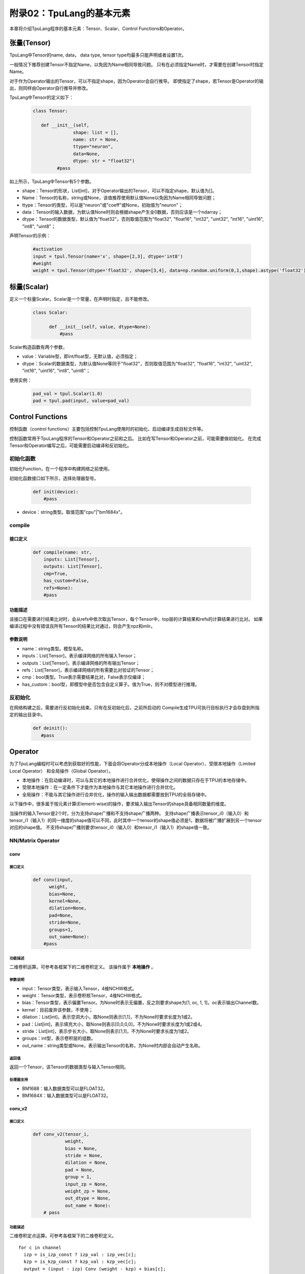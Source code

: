 附录02：TpuLang的基本元素
==============================


本章将介绍TpuLang程序的基本元素：Tensor、Scalar、Control Functions和Operator。

.. _tensor:

张量(Tensor)
---------------

TpuLang中Tensor的name, data，
data type, tensor type均最多只能声明或者设置1次。

一般情况下推荐创建Tensor不指定Name，以免因为Name相同导致问题。
只有在必须指定Name时，才需要在创建Tensor时指定Name。

对于作为Operator输出的Tensor，可以不指定shape，因为Operator会自行推导。
即使指定了shape，若Tensor是Operator的输出，则同样由Operator自行推导并修改。

TpuLang中Tensor的定义如下：

   .. code-block:: python

      class Tensor:

         def __init__(self,
                     shape: list = [],
                     name: str = None,
                     ttype="neuron",
                     data=None,
                     dtype: str = "float32")
               #pass

如上所示，TpuLang中Tensor有5个参数。

* shape：Tensor的形状，List[int]，对于Operator输出的Tensor，可以不指定shape，默认值为[]。
* Name：Tensor的名称，string或None，该值推荐使用默认值None以免因为Name相同导致问题；
* ttype：Tensor的类型，可以是"neuron"或"coeff"或None，初始值为"neuron"；
* data：Tensor的输入数据，为默认值None时则会根据shape产生全0数据，否则应该是一个ndarray；
* dtype：Tensor的数据类型，默认值为"float32"，否则取值范围为"float32", "float16", "int32", "uint32", "int16", "uint16", "int8", "uint8"；


声明Tensor的示例：

   .. code-block:: python

      #activation
      input = tpul.Tensor(name='x', shape=[2,3], dtype='int8')
      #weight
      weight = tpul.Tensor(dtype='float32', shape=[3,4], data=np.random.uniform(0,1,shape).astype('float32'), ttype="coeff")

.. _scalar:

标量(Scalar)
---------------

定义一个标量Scalar。Scalar是一个常量，在声明时指定，且不能修改。

   .. code-block:: python

      class Scalar:

            def __init__(self, value, dtype=None):
                #pass

Scalar构造函数有两个参数，

* value：Variable型，即int/float型，无默认值，必须指定；
* dtype：Scalar的数据类型，为默认值None等同于"float32"，否则取值范围为"float32", "float16", "int32", "uint32", "int16", "uint16", "int8", "uint8"；

使用实例：

   .. code-block:: python

      pad_val = tpul.Scalar(1.0)
      pad = tpul.pad(input, value=pad_val)

Control Functions
--------------------

控制函数（control functions）主要包括控制TpuLang使用时的初始化、启动编译生成目标文件等。

控制函数常用于TpuLang程序的Tensor和Operator之前和之后。
比如在写Tensor和Operator之前，可能需要做初始化。
在完成Tensor和Operator编写之后，可能需要启动编译和反初始化。

.. _init:

初始化函数
~~~~~~~~~~~~~~~~~~~~~~~~~~~~~~

初始化Function，在一个程序中构建网络之前使用。

初始化函数接口如下所示，选择处理器型号。

    .. code-block:: python

      def init(device):
          #pass

* device：string类型。取值范围"cpu"\|"bm1684x"。

.. _compile:
compile
~~~~~~~~~~~~~~~~~~~~~~~~~~~~~~

接口定义
:::::::::::::::::::::::

    .. code-block:: python

        def compile(name: str,
            inputs: List[Tensor],
            outputs: List[Tensor],
            cmp=True,
            has_custom=False,
            refs=None):
            #pass


功能描述
:::::::::::::::::::::::

该接口在需要进行结果比对时，会从refs中依次取出Tensor，每个Tensor中，top层的计算结果和refs的计算结果进行比对。
如果编译过程中没有错误且所有Tensor的结果比对通过，则会产生npz和mlir。

参数说明
:::::::::::::::::::::::

* name：string类型。模型名称。
* inputs：List[Tensor]，表示编译网络的所有输入Tensor；
* outputs：List[Tensor]，表示编译网络的所有输出Tensor；
* refs：List[Tensor]，表示编译网络的所有需要比对验证的Tensor；
* cmp：bool类型。True表示需要结果比对，False表示仅编译；
* has_custom：bool型，即模型中是否包含自定义算子。值为True，则不对模型进行推理。

.. _deinit:

反初始化
~~~~~~~~~~~~~~~~~~~~~~~~~~~~~~

在网络构建之后，需要进行反初始化结束。只有在反初始化后，之前所启动的
Compile生成TPU可执行目标执行才会存盘到所指定的输出目录中。

    .. code-block:: python

       def deinit():
          #pass

.. _operator:

Operator
---------------

为了TpuLang编程时可以考虑到获取好的性能，下面会将Operator分成本地操作（Local Operator）、受限本地操作（Limited Local Operator）
和全局操作（Global Operator）。

* 本地操作：在启动编译时，可以与其它的本地操作进行合并优化，使得操作之间的数据只存在于TPU的本地存储中。
* 受限本地操作：在一定条件下才能作为本地操作与其它本地操作进行合并优化。
* 全局操作：不能与其它操作进行合并优化，操作的输入输出数据都需要放到TPU的全局存储中。

以下操作中，很多属于按元素计算(Element-wise)的操作，要求输入输出Tensor的shape具备相同数量的维度。

当操作的输入Tensor是2个时，分为支持shape广播和不支持shape广播两种。
支持shape广播表示tensor_i0（输入0）和tensor_i1（输入1）的同一维度的shape值可以不同，此时其中一个tensor的shape值必须是1，数据将被广播扩展到另一个tensor对应的shape值。
不支持shape广播则要求tensor_i0（输入0）和tensor_i1（输入1）的shape值一致。

NN/Matrix Operator
~~~~~~~~~~~~~~~~~~~~~~~~~~~~~~

conv
:::::::::::::::::

接口定义
"""""""""""

    .. code-block:: python

      def conv(input,
            weight,
            bias=None,
            kernel=None,
            dilation=None,
            pad=None,
            stride=None,
            groups=1,
            out_name=None):
          #pass

功能描述
"""""""""""
二维卷积运算。可参考各框架下的二维卷积定义。
该操作属于 **本地操作** 。

参数说明
"""""""""""
* input：Tensor类型，表示输入Tensor，4维NCHW格式。
* weight：Tensor类型，表示卷积核Tensor，4维NCHW格式。
* bias：Tensor类型，表示偏置Tensor。为None时表示无偏置，反之则要求shape为[1, oc, 1, 1]，oc表示输出Channel数。
* kernel：目前废弃该参数，不使用；
* dilation：List[int]，表示空洞大小，取None则表示[1,1]，不为None时要求长度为1或2。
* pad：List[int]，表示填充大小，取None则表示[0,0,0,0]，不为None时要求长度为1或2或4。
* stride：List[int]，表示步长大小，取None则表示[1,1]，不为None时要求长度为1或2。
* groups：int型，表示卷积层的组数。
* out_name：string类型或None，表示输出Tensor的名称，为None时内部会自动产生名称。

返回值
"""""""""""
返回一个Tensor，该Tensor的数据类型与输入Tensor相同。

处理器支持
"""""""""""
* BM1688：输入数据类型可以是FLOAT32。
* BM1684X：输入数据类型可以是FLOAT32。


conv_v2
:::::::::::::::::

接口定义
"""""""""""

    .. code-block:: python

      def conv_v2(tensor_i,
                  weight,
                  bias = None,
                  stride = None,
                  dilation = None,
                  pad = None,
                  group = 1,
                  input_zp = None,
                  weight_zp = None,
                  out_dtype = None,
                  out_name = None):
          # pass

功能描述
"""""""""""
二维卷积定点运算。可参考各框架下的二维卷积定义。
::

  for c in channel
    izp = is_izp_const ? izp_val : izp_vec[c];
    kzp = is_kzp_const ? kzp_val : kzp_vec[c];
    output = (input - izp) Conv (weight - kzp) + bias[c];

该操作属于 **本地操作** 。

参数说明
"""""""""""
* tensor_i：Tensor类型，表示输入Tensor，4维NCHW格式。
* weight：Tensor类型，表示卷积核Tensor，4维[oc, ic, kh, kw]格式。其中oc表示输出Channel数，ic表示输入channel数，kh是kernel_h，kw是kernel_w。
* bias：Tensor类型，表示偏置Tensor。为None时表示无偏置，反之则要求shape为[1, oc, 1, 1]。
* dilation：List[int]，表示空洞大小，取None则表示[1,1]，不为None时要求长度为2。List中顺序为[长，宽]
* pad：List[int]，表示填充大小，取None则表示[0,0,0,0]，不为None时要求长度为4。List中顺序为[上， 下， 左， 右]
* stride：List[int]，表示步长大小，取None则表示[1,1]，不为None时要求长度为2。List中顺序为[长，宽]
* groups：int型，表示卷积层的组数。若ic=oc=groups时，则卷积为depthwise conv
* input_zp：List[int]型或int型，表示输入偏移。取None则表示0，取List时要求长度为ic。
* weight_zp：List[int]型或int型，表示卷积核偏移。取None则表示0，取List时要求长度为ic，其中ic表示输入的Channel数。
* out_dtype：string类型或None，表示输入Tensor的类型，取None表示为int32。取值范围：int32/uint32
* out_name：string类型或None，表示输出Tensor的名称，为None时内部会自动产生名称。

返回值
"""""""""""
返回一个Tensor，该Tensor的数据类型由out_dtype确定。

处理器支持
"""""""""""
* BM1688：输入数据类型可以是INT8/UINT8。
* BM1684X：输入数据类型可以是INT8/UINT8。


deconv
:::::::::::::::::

接口定义
"""""""""""

    .. code-block:: python

      def deconv(input,
            weight,
            bias=None,
            kernel=None,
            dilation=None,
            pad=None,
            output_padding = None,
            stride=None,
            output_padding=None,
            out_name=None):
          #pass

功能描述
"""""""""""
二维反卷积运算。可参考各框架下的二维反卷积定义。
该操作属于 **本地操作** 。

参数说明
"""""""""""
* input：Tensor类型，表示输入Tensor，4维NCHW格式。
* weight：Tensor类型，表示卷积核Tensor，4维NCHW格式。
* bias：Tensor类型，表示偏置Tensor。为None时表示无偏置，反之则要求shape为[1, oc, 1, 1]，oc表示输出Channel数。
* kernel：目前废弃该参数，不使用；
* dilation：List[int]，表示空洞大小，取None则表示[1,1]，不为None时要求长度为1或2。
* pad：List[int]，表示填充大小，取None则表示[0,0,0,0]，不为None时要求长度为1或2或4。
* output_padding：List[int]，表示输出的填充大小，取None则表示[0,0,0,0]，不为None时要求长度为1或2或4。
* stride：List[int]，表示步长大小，取None则表示[1,1]，不为None时要求长度为1或2。
* output_padding：List[int]，表示填充大小，取None则表示[0,0,0,0]，不为None时要求长度为1或2或4。
* out_name：string类型或None，表示输出Tensor的名称，为None时内部会自动产生名称。

返回值
"""""""""""
返回一个Tensor，该Tensor的数据类型与输入Tensor相同。

处理器支持
"""""""""""
* BM1688：输入数据类型可以是FLOAT32。
* BM1684X：输入数据类型可以是FLOAT32。


deconv_v2
:::::::::::::::::

接口定义
"""""""""""

    .. code-block:: python

      def deconv_v2(tensor_i,
                    weight,
                    bias = None,
                    stride = None,
                    dilation = None,
                    pad = None,
                    output_padding = None,
                    group = 1,
                    input_zp = None,
                    weight_zp = None,
                    out_dtype = None,
                    out_name = None):


功能描述
"""""""""""
二维转置卷积定点运算。可参考各框架下的二维转置卷积定义。
::

  for c in channel
    izp = is_izp_const ? izp_val : izp_vec[c];
    kzp = is_kzp_const ? kzp_val : kzp_vec[c];
    output = (input - izp) DeConv (weight - kzp) + bias[c];

该操作属于 **本地操作** 。

参数说明
"""""""""""
* tensor_i：Tensor类型，表示输入Tensor，4维NCHW格式。
* weight：Tensor类型，表示卷积核Tensor，4维[ic, oc, kh, kw]格式。其中oc表示输出Channel数，ic表示输入channel数，kh是kernel_h，kw是kernel_w。
* bias：Tensor类型，表示偏置Tensor。为None时表示无偏置，反之则要求shape为[1, oc, 1, 1]。
* dilation：List[int]，表示空洞大小，取None则表示[1,1]，不为None时要求长度为2。List中顺序为[长，宽]
* pad：List[int]，表示填充大小，取None则表示[0,0,0,0]，不为None时要求长度为4。List中顺序为[上， 下， 左， 右]
* output_padding：List[int]，表示输出的填充大小，取None则表示[0,0,0,0]，不为None时要求长度为1或2或4。
* stride：List[int]，表示步长大小，取None则表示[1,1]，不为None时要求长度为2。List中顺序为[长，宽]
* groups：int型，表示卷积层的组数。若ic=oc=groups时，则卷积为depthwise deconv
* input_zp：List[int]型或int型，表示输入偏移。取None则表示0，取List时要求长度为ic。
* weight_zp：List[int]型或int型，表示卷积核偏移。取None则表示0，取List时要求长度为ic，其中ic表示输入的Channel数。
* out_dtype：string类型或None，表示输入Tensor的类型，取None表示为int32。取值范围：int32/uint32
* out_name：string类型或None，表示输出Tensor的名称，为None时内部会自动产生名称。

返回值
"""""""""""
返回一个Tensor，该Tensor的数据类型由out_dtype确定。

处理器支持
"""""""""""
* BM1688：输入数据类型可以是INT8/UINT8。
* BM1684X：输入数据类型可以是INT8/UINT8。


conv3d
:::::::::::::::::

接口定义
"""""""""""

    .. code-block:: python

      def conv3d(input,
            weight,
            bias=None,
            kernel=None,
            dilation=None,
            pad=None,
            stride=None,
            groups=1,
            out_name=None):
          #pass

功能描述
"""""""""""
三维卷积运算。可参考各框架下的三维卷积定义。
该操作属于 **本地操作** 。

参数说明
"""""""""""
* input：Tensor类型，表示输入Tensor，5维NCDHW格式。
* weight：Tensor类型，表示卷积核Tensor，4维NCDHW格式。
* bias：Tensor类型，表示偏置Tensor。为None时表示无偏置，反之则要求shape为[1, oc, 1, 1, 1]或[oc]，oc表示输出Channel数。
* kernel：目前废弃该参数，不使用；
* dilation：List[int]，表示空洞大小，取None则表示[1,1,1]，不为None时要求长度为1或3。
* pad：List[int]，表示填充大小，取None则表示[0,0,0,0,0,0]，不为None时要求长度为1或3或6。
* stride：List[int]，表示步长大小，取None则表示[1,1,1]，不为None时要求长度为1或3。
* groups：int型，表示卷积层的组数。
* out_name：string类型或None，表示输出Tensor的名称，为None时内部会自动产生名称。

返回值
"""""""""""
返回一个Tensor，该Tensor的数据类型与输入Tensor相同。

处理器支持
"""""""""""
* BM1688：输入数据类型可以是FLOAT32。
* BM1684X：输入数据类型可以是FLOAT32。


conv3d_v2
:::::::::::::::::

接口定义
"""""""""""

    .. code-block:: python

      def conv3d_v2(tensor_i,
                    weight,
                    bias = None,
                    stride = None,
                    dilation = None,
                    pad = None,
                    group = 1,
                    input_zp = None,
                    weight_zp = None,
                    out_dtype = None,
                    out_name = None):


功能描述
"""""""""""
三维卷积定点运算。可参考各框架下的三维卷积定义。

::

  for c in channel
    izp = is_izp_const ? izp_val : izp_vec[c];
    kzp = is_kzp_const ? kzp_val : kzp_vec[c];
    output = (input - izp) Conv3d (weight - kzp) + bias[c];

其中Conv3d表示3D卷积计算。

该操作属于 **本地操作** 。

参数说明
"""""""""""
* tensor_i：Tensor类型，表示输入Tensor，5维NCTHW格式。
* weight：Tensor类型，表示卷积核Tensor，5维[oc, ic, kt, kh, kw]格式。其中oc表示输出Channel数，ic表示输入channel数，kt是kernel_t，kh是kernel_h，kw是kernel_w。
* bias：Tensor类型，表示偏置Tensor。为None时表示无偏置，反之则要求shape为[1, oc, 1, 1, 1]。
* dilation：List[int]，表示空洞大小，取None则表示[1,1,1]，不为None时要求长度为2。List中顺序为[dilation_t, dilation_h, dilation_w]
* pad：List[int]，表示填充大小，取None则表示[0,0,0,0,0,0]，不为None时要求长度为4。List中顺序为[前， 后， 上， 下， 左， 右]
* stride：List[int]，表示步长大小，取None则表示[1,1,1]，不为None时要求长度为2。List中顺序为[stride_t, stride_h, stride_w]
* groups：int型，表示卷积层的组数。若ic=oc=groups时，则卷积为depthwise conv3d
* input_zp：List[int]型或int型，表示输入偏移。取None则表示0，取List时要求长度为ic。
* weight_zp：List[int]型或int型，表示卷积核偏移。取None则表示0，取List时要求长度为ic，其中ic表示输入的Channel数。
* out_dtype：string类型或None，表示输入Tensor的类型，取None表示为int32。取值范围：int32/uint32
* out_name：string类型或None，表示输出Tensor的名称，为None时内部会自动产生名称。

返回值
"""""""""""
返回一个Tensor，该Tensor的数据类型由out_dtype确定。

处理器支持
"""""""""""
* BM1688：输入数据类型可以是INT8/UINT8。
* BM1684X：输入数据类型可以是FINT8/UINT8。

matrix_mul
:::::::::::::::::

接口定义
"""""""""""

    .. code-block:: python

      def matrix_mul(lhs, rhs, bias=None, left_zp=None, right_zp=None, \
                     out_dtype=None, out_name=None):
          #pass

功能描述
"""""""""""
矩阵乘运算。可参考各框架下的矩阵乘定义。
该操作属于 **本地操作** 。

参数说明
"""""""""""
* lhs：Tensor类型，表示输入左操作数，大于或等于2维，设最后两维shape=[m,k]。
* rhs：Tensor类型，表示输入右操作数，大于或等于2维，设最后两维shape=[k,n]。
* bias：Tensor类型，表示偏置Tensor。为None时表示无偏置，反之则要求shape为[n]。
* left_zp：List[int]型或int型，表示lhs的偏移。取None则表示0，取List时要求长度为k。
  该参数仅在lhs的dtype为‘int8/uint8’时有用。暂时只支持0.
* right_zp：List[int]型或int型，表示rhs的偏移。取None则表示0，取List时要求长度为k。
  该参数仅在rhs的dtype为‘int8/uint8’时有用。
* out_dtype：string类型或None，表示输入Tensor的类型，取None则与lhs的dtype一致。
  当lhs的dtype为‘int8/uint8’时，out_dtype取值范围：int32/uint32。
* out_name：string类型或None，表示输出Tensor的名称，为None时内部会自动产生名称。

要求左右Tensor的维度长度一致。
当Tensor的维度长度为2时，表示矩阵和矩阵乘运算。
当Tensor的维度长度大于2时，表示批矩阵乘运算。要求lhr.shape[-1] == rhs.shape[-2]，lhr.shape[:-2]和rhs.shape[:-2]需要满足广播规则。

返回值
"""""""""""
返回一个Tensor，该Tensor的数据类型与输入Tensor相同。

处理器支持
"""""""""""
* BM1688：输入数据类型可以是FLOAT32。
* BM1684X：输入数据类型可以是FLOAT32。

Base Element-wise Operator
~~~~~~~~~~~~~~~~~~~~~~~~~~~~~~

add
:::::::::::::::::

接口定义
"""""""""""

    .. code-block:: python

      def add(tensor_i0, tensor_i1, out_dtype = None, out_name = None):
          #pass

功能描述
"""""""""""
张量和张量的按元素加法运算。 :math:`tensor\_o = tensor\_i0 + tensor\_i1`。
该操作支持广播。
该操作属于 **本地操作** 。

参数说明
"""""""""""
* tensor_i0：Tensor类型或Scalar、int、float，表示输入左操作Tensor或Scalar。
* tensor_i1：Tensor类型或Scalar、int、float，表示输入右操作Tensor或Scalar。tensor_i0和tensor_i1至少有一个是Tensor。
* out_dtype：string类型或None，表示输出Tensor的数据类型，为None时会与输入数据类型一致。可选参数为'float'/'float16'/'int8'/'uint8'/'int16'/'uint16'/'int32'/'uint32'。
* out_name：string类型或None，表示输出Tensor的名称，为None时内部会自动产生名称。

返回值
"""""""""""
返回一个Tensor，该Tensor的数据类型由out_dtype指定，或与输入数据类型一致。当输入为'float'/'float16'时，输出数据类型必须与输入一致。当输入为'int8'/'uint8'/'int16'/'uint16'/'int32'/'uint32'时，输出可以是任意整型类型。

处理器支持
"""""""""""
* BM1688：输入数据类型可以是FLOAT32。
* BM1684X：输入数据类型可以是FLOAT32。


sub
:::::::::::::::::

接口定义
"""""""""""

    .. code-block:: python

      def sub(tensor_i0, tensor_i1, out_dtype = None, out_name = None):
          #pass

功能描述
"""""""""""
张量和张量的按元素减法运算。 :math:`tensor\_o = tensor\_i0 - tensor\_i1`。
该操作支持广播。
该操作属于 **本地操作** 。

参数说明
"""""""""""
* tensor_i0：Tensor类型或Scalar、int、float，表示输入左操作Tensor或Scalar。
* tensor_i1：Tensor类型或Scalar、int、float，表示输入右操作Tensor或Scalar。tensor_i0和tensor_i1至少有一个是Tensor。
* out_dtype：string类型或None，表示输出Tensor的数据类型，为None时会与输入数据类型一致。可选参数为'float'/'float16'/'int8'/'int16'/'int32'。
* out_name：string类型或None，表示输出Tensor的名称，为None时内部会自动产生名称。

返回值
"""""""""""
返回一个Tensor，该Tensor的数据类型由out_dtype指定，或与输入数据类型一致。当输入为'float'/'float16'时，输出数据类型必须与输入一致。当输入为'int8'/'uint8'/'int16'/'uint16'/'int32'/'uint32'时，输出数据类型为'int8'/'int16'/'int32'。

处理器支持
"""""""""""
* BM1688：输入数据类型可以是FLOAT32。
* BM1684X：输入数据类型可以是FLOAT32。


mul
:::::::::::::::::

接口定义
"""""""""""

    .. code-block:: python

      def mul(tensor_i0, tensor_i1, out_dtype = None, out_name = None):
          #pass

功能描述
"""""""""""
张量和张量的按元素乘法运算。 :math:`tensor\_o = tensor\_i0 * tensor\_i1`。
该操作支持广播。
该操作属于 **本地操作** 。

参数说明
"""""""""""
* tensor_i0：Tensor类型或Scalar、int、float，表示输入左操作Tensor或Scalar。
* tensor_i1：Tensor类型或Scalar、int、float，表示输入右操作Tensor或Scalar。tensor_i0和tensor_i1至少有一个是Tensor。
* out_dtype：string类型或None，表示输出Tensor的数据类型，为None时会与输入数据类型一致。可选参数为'float'/'float16'/'int8'/'uint8'/'int16'/'uint16'/'int32'/'uint32'。
* out_name：string类型或None，表示输出Tensor的名称，为None时内部会自动产生名称。

返回值
"""""""""""
返回一个Tensor，该Tensor的数据类型由out_dtype指定，或与输入数据类型一致。当输入为'float'/'float16'时，输出数据类型必须与输入一致。当输入为'int8'/'uint8'/'int16'/'uint16'/'int32'/'uint32'时，输出可以是任意整型类型。

处理器支持
"""""""""""
* BM1688：输入数据类型可以是FLOAT32。
* BM1684X：输入数据类型可以是FLOAT32。


div
:::::::::::::::::

接口定义
"""""""""""

    .. code-block:: python

      def div(tensor_i0, tensor_i1, out_name = None):
          #pass

功能描述
"""""""""""
张量和张量的按元素除法运算。 :math:`tensor\_o = tensor\_i0 / tensor\_i1`。
该操作支持广播。
该操作属于 **本地操作** 。

参数说明
"""""""""""
* tensor_i0：Tensor类型或Scalar、int、float，表示输入左操作Tensor或Scalar。
* tensor_i1：Tensor类型或Scalar、int、float，表示输入右操作Tensor或Scalar。tensor_i0和tensor_i1至少有一个是Tensor。
* out_name：string类型或None，表示输出Tensor的名称，为None时内部会自动产生名称。

返回值
"""""""""""
返回一个Tensor，该Tensor的数据类型与输入Tensor相同。

处理器支持
"""""""""""
* BM1688：输入数据类型可以是FLOAT32。
* BM1684X：输入数据类型可以是FLOAT32。


max
:::::::::::::::::

接口定义
"""""""""""

    .. code-block:: python

      def max(tensor_i0, tensor_i1, out_dtype = None, out_name = None):
          #pass

功能描述
"""""""""""
张量和张量的按元素取最大值。 :math:`tensor\_o = max(tensor\_i0, tensor\_i1)`。
该操作支持广播。
该操作属于 **本地操作** 。

参数说明
"""""""""""
* tensor_i0：Tensor类型或Scalar、int、float，表示输入左操作Tensor或Scalar。
* tensor_i1：Tensor类型或Scalar、int、float，表示输入右操作Tensor或Scalar。tensor_i0和tensor_i1至少有一个是Tensor。
* out_dtype：string类型或None，表示输出Tensor的数据类型，为None时会与输入数据类型一致。可选参数为'float'/'float16'/'int8'/'uint8'/'int16'/'uint16'/'int32'/'uint32'。
* out_name：string类型或None，表示输出Tensor的名称，为None时内部会自动产生名称。

返回值
"""""""""""
返回一个Tensor，该Tensor的数据类型由out_dtype指定，或与输入数据类型一致。当输入为'float'/'float16'时，输出数据类型必须与输入一致。当输入为'int8'/'uint8'/'int16'/'uint16'/'int32'/'uint32'时，输出可以是任意整型类型。

处理器支持
"""""""""""
* BM1688：输入数据类型可以是FLOAT32。
* BM1684X：输入数据类型可以是FLOAT32。


min
:::::::::::::::::

接口定义
"""""""""""

    .. code-block:: python

      def min(tensor_i0, tensor_i1, out_dtype = None, out_name = None):
          #pass

功能描述
"""""""""""
张量和张量的按元素取最小值。 :math:`tensor\_o = min(tensor\_i0, tensor\_i1)`。
该操作支持广播。
该操作属于 **本地操作** 。

参数说明
"""""""""""
* tensor_i0：Tensor类型或Scalar、int、float，表示输入左操作Tensor或Scalar。
* tensor_i1：Tensor类型或Scalar、int、float，表示输入右操作Tensor或Scalar。tensor_i0和tensor_i1至少有一个是Tensor。
* out_dtype：string类型或None，表示输出Tensor的数据类型，为None时会与输入数据类型一致。可选参数为'float'/'float16'/'int8'/'uint8'/'int16'/'uint16'/'int32'/'uint32'。
* out_name：string类型或None，表示输出Tensor的名称，为None时内部会自动产生名称。

返回值
"""""""""""
返回一个Tensor，该Tensor的数据类型由out_dtype指定，或与输入数据类型一致。当输入为'float'/'float16'时，输出数据类型必须与输入一致。当输入为'int8'/'uint8'/'int16'/'uint16'/'int32'/'uint32'时，输出可以是任意整型类型。

处理器支持
"""""""""""
* BM1688：输入数据类型可以是FLOAT32。
* BM1684X：输入数据类型可以是FLOAT32。


clamp
:::::::::::::::::

接口定义
"""""""""""

    .. code-block:: python

      def clamp(tensor_i, min, max, out_name = None):
          #pass

功能描述
"""""""""""
将输入Tensor中所有元素的值都限定在设置的最大最小值范围内，大于最大值则截断为最大值，小于最大值则截断为最小值。
要求所有输入Tensor及Scalar的dtype一致。
该操作属于 **本地操作** 。

参数说明
"""""""""""
* tensor_i：Tensor类型，表示输入Tensor。
* min：Scalar类型，表示阶段的下限。
* max：Scalar类型，表示阶段的上限。
* out_name：string类型或None，表示输出Tensor的名称，为None时内部会自动产生名称。

返回值
"""""""""""
返回一个Tensor，该Tensor的形状和数据类型与输入Tensor相同。

处理器支持
"""""""""""
* BM1688：输入数据类型可以是FLOAT32。
* BM1684X：输入数据类型可以是FLOAT32。

Element-wise Compare Operator
~~~~~~~~~~~~~~~~~~~~~~~~~~~~~~

gt
:::::::::::::::::

接口定义
"""""""""""

    .. code-block:: python

      def gt(tensor_i0, tensor_i1, out_name = None):
          #pass

功能描述
"""""""""""
张量和张量的按元素大于比较运算。 :math:`tensor\_o = tensor\_i0 > tensor\_i1 ? 1 : 0`。
该操作支持广播。
tensor_i0或者tensor_i1可以被指定为COEFF_TENSOR。
该操作属于 **本地操作** 。

参数说明
"""""""""""
* tensor_i0：Tensor类型，表示输入左操作Tensor。
* tensor_i1：Tensor类型，表示输入右操作Tensor。
* out_name：string类型或None，表示输出Tensor的名称，为None时内部会自动产生名称。

返回值
"""""""""""
返回一个Tensor，该Tensor的数据类型与输入Tensor相同。

处理器支持
"""""""""""
* BM1688：输入数据类型可以是FLOAT32。
* BM1684X：输入数据类型可以是FLOAT32。

lt
:::::::::::::::::

接口定义
"""""""""""

    .. code-block:: python

      def lt(tensor_i0, tensor_i1, out_name = None):
          #pass

功能描述
"""""""""""
张量和张量的按元素小于比较运算。 :math:`tensor\_o = tensor\_i0 < tensor\_i1 ? 1 : 0`。
该操作支持广播。
tensor_i0或者tensor_i1可以被指定为COEFF_TENSOR。
该操作属于 **本地操作** 。

参数说明
"""""""""""
* tensor_i0：Tensor类型，表示输入左操作Tensor。
* tensor_i1：Tensor类型，表示输入右操作Tensor。
* out_name：string类型或None，表示输出Tensor的名称，为None时内部会自动产生名称。

返回值
"""""""""""
返回一个Tensor，该Tensor的数据类型与输入Tensor相同。

处理器支持
"""""""""""
* BM1688：输入数据类型可以是FLOAT32。
* BM1684X：输入数据类型可以是FLOAT32。

ge
:::::::::::::::::

接口定义
"""""""""""

    .. code-block:: python

      def ge(tensor_i0, tensor_i1, out_name = None):
          #pass

功能描述
"""""""""""
张量和张量的按元素大于等于比较运算。 :math:`tensor\_o = tensor\_i0 >= tensor\_i1 ? 1 : 0`。
该操作支持广播。
tensor_i0或者tensor_i1可以被指定为COEFF_TENSOR。
该操作属于 **本地操作** 。

参数说明
"""""""""""
* tensor_i0：Tensor类型，表示输入左操作Tensor。
* tensor_i1：Tensor类型，表示输入右操作Tensor。
* out_name：string类型或None，表示输出Tensor的名称，为None时内部会自动产生名称。

返回值
"""""""""""
返回一个Tensor，该Tensor的数据类型与输入Tensor相同。

处理器支持
"""""""""""
* BM1688：输入数据类型可以是FLOAT32。
* BM1684X：输入数据类型可以是FLOAT32。

le
:::::::::::::::::

接口定义
"""""""""""

    .. code-block:: python

      def le(tensor_i0, tensor_i1, out_name = None):
          #pass

功能描述
"""""""""""
张量和张量的按元素小于等于比较运算。 :math:`tensor\_o = tensor\_i0 <= tensor\_i1 ? 1 : 0`。
该操作支持广播。
tensor_i0或者tensor_i1可以被指定为COEFF_TENSOR。
该操作属于 **本地操作** 。

参数说明
"""""""""""
* tensor_i0：Tensor类型，表示输入左操作Tensor。
* tensor_i1：Tensor类型，表示输入右操作Tensor。
* out_name：string类型或None，表示输出Tensor的名称，为None时内部会自动产生名称。

返回值
"""""""""""
返回一个Tensor，该Tensor的数据类型与输入Tensor相同。

处理器支持
"""""""""""
* BM1688：输入数据类型可以是FLOAT32。
* BM1684X：输入数据类型可以是FLOAT32。

eq
:::::::::::::::::

接口定义
"""""""""""

    .. code-block:: python

      def eq(tensor_i0, tensor_i1, out_name = None):
          #pass

功能描述
"""""""""""
张量和张量的按元素等于比较运算。 :math:`tensor\_o = tensor\_i0 == tensor\_i1 ? 1 : 0`。
该操作支持广播。
tensor_i0或者tensor_i1可以被指定为COEFF_TENSOR。
该操作属于 **本地操作** 。

参数说明
"""""""""""
* tensor_i0：Tensor类型，表示输入左操作Tensor。
* tensor_i1：Tensor类型，表示输入右操作Tensor。
* out_name：string类型或None，表示输出Tensor的名称，为None时内部会自动产生名称。

返回值
"""""""""""
返回一个Tensor，该Tensor的数据类型与输入Tensor相同。

处理器支持
"""""""""""
* BM1688：输入数据类型可以是FLOAT32。
* BM1684X：输入数据类型可以是FLOAT32。

ne
:::::::::::::::::

接口定义
"""""""""""

    .. code-block:: python

      def ne(tensor_i0, tensor_i1, out_name = None):
          #pass

功能描述
"""""""""""
张量和张量的按元素不等于比较运算。 :math:`tensor\_o = tensor\_i0 != tensor\_i1 ? 1 : 0`。
该操作支持广播。
tensor_i0或者tensor_i1可以被指定为COEFF_TENSOR。
该操作属于 **本地操作** 。

参数说明
"""""""""""
* tensor_i0：Tensor类型，表示输入左操作Tensor。
* tensor_i1：Tensor类型，表示输入右操作Tensor。
* out_name：string类型或None，表示输出Tensor的名称，为None时内部会自动产生名称。

返回值
"""""""""""
返回一个Tensor，该Tensor的数据类型与输入Tensor相同。

处理器支持
"""""""""""
* BM1688：输入数据类型可以是FLOAT32。
* BM1684X：输入数据类型可以是FLOAT32。

gts
:::::::::::::::::

接口定义
"""""""""""

    .. code-block:: python

      def gts(tensor_i0, scalar_i1, out_name = None):
          #pass

功能描述
"""""""""""
张量和标量的按元素大于比较运算。 :math:`tensor\_o = tensor\_i0 > scalar\_i1 ? 1 : 0`。
该操作属于 **本地操作** 。

参数说明
"""""""""""
* tensor_i0：Tensor类型，表示输入左操作数。
* scalar_i1：Tensor类型，表示输入右操作数。
* out_name：string类型或None，表示输出Tensor的名称，为None时内部会自动产生名称。

返回值
"""""""""""
返回一个Tensor，该Tensor的数据类型与输入Tensor相同。

处理器支持
"""""""""""
* BM1688：输入数据类型可以是FLOAT32。
* BM1684X：输入数据类型可以是FLOAT32。

lts
:::::::::::::::::

接口定义
"""""""""""

    .. code-block:: python

      def lts(tensor_i0, scalar_i1, out_name = None):
          #pass

功能描述
"""""""""""
张量和标量的按元素小于比较运算。 :math:`tensor\_o = tensor\_i0 < scalar\_i1 ? 1 : 0`。
该操作属于 **本地操作** 。

参数说明
"""""""""""
* tensor_i0：Tensor类型，表示输入左操作数。
* scalar_i1：Tensor类型，表示输入右操作数。
* out_name：string类型或None，表示输出Tensor的名称，为None时内部会自动产生名称。

返回值
"""""""""""
返回一个Tensor，该Tensor的数据类型与输入Tensor相同。

处理器支持
"""""""""""
* BM1688：输入数据类型可以是FLOAT32。
* BM1684X：输入数据类型可以是FLOAT32。

ges
:::::::::::::::::

接口定义
"""""""""""

    .. code-block:: python

      def ges(tensor_i0, scalar_i1, out_name = None):
          #pass

功能描述
"""""""""""
张量和标量的按元素大于等于比较运算。 :math:`tensor\_o = tensor\_i0 >= scalar\_i1 ? 1 : 0`。
该操作属于 **本地操作** 。

参数说明
"""""""""""
* tensor_i0：Tensor类型，表示输入左操作数。
* scalar_i1：Tensor类型，表示输入右操作数。
* out_name：string类型或None，表示输出Tensor的名称，为None时内部会自动产生名称。

返回值
"""""""""""
返回一个Tensor，该Tensor的数据类型与输入Tensor相同。

处理器支持
"""""""""""
* BM1688：输入数据类型可以是FLOAT32。
* BM1684X：输入数据类型可以是FLOAT32。

les
:::::::::::::::::

接口定义
"""""""""""

    .. code-block:: python

      def les(tensor_i0, scalar_i1, out_name = None):
          #pass

功能描述
"""""""""""
张量和标量的按元素小于等于比较运算。 :math:`tensor\_o = tensor\_i0 <= scalar\_i1 ? 1 : 0`。
该操作属于 **本地操作** 。

参数说明
"""""""""""
* tensor_i0：Tensor类型，表示输入左操作数。
* scalar_i1：Tensor类型，表示输入右操作数。
* out_name：string类型或None，表示输出Tensor的名称，为None时内部会自动产生名称。

返回值
"""""""""""
返回一个Tensor，该Tensor的数据类型与输入Tensor相同。

处理器支持
"""""""""""
* BM1688：输入数据类型可以是FLOAT32。
* BM1684X：输入数据类型可以是FLOAT32。

eqs
:::::::::::::::::

接口定义
"""""""""""

    .. code-block:: python

      def eqs(tensor_i0, scalar_i1, out_name = None):
          #pass

功能描述
"""""""""""
张量和标量的按元素等于比较运算。 :math:`tensor\_o = tensor\_i0 == scalar\_i1 ? 1 : 0`。
该操作属于 **本地操作** 。

参数说明
"""""""""""
* tensor_i0：Tensor类型，表示输入左操作数。
* scalar_i1：Tensor类型，表示输入右操作数。
* out_name：string类型或None，表示输出Tensor的名称，为None时内部会自动产生名称。

返回值
"""""""""""
返回一个Tensor，该Tensor的数据类型与输入Tensor相同。

处理器支持
"""""""""""
* BM1688：输入数据类型可以是FLOAT32。
* BM1684X：输入数据类型可以是FLOAT32。

nes
:::::::::::::::::

接口定义
"""""""""""

    .. code-block:: python

      def nes(tensor_i0, scalar_i1, out_name = None):
          #pass

功能描述
"""""""""""
张量和标量的按元素不等于比较运算。 :math:`tensor\_o = tensor\_i0 != scalar\_i1 ? 1 : 0`。
该操作属于 **本地操作** 。

参数说明
"""""""""""
* tensor_i0：Tensor类型，表示输入左操作数。
* scalar_i1：Tensor类型，表示输入右操作数。
* out_name：string类型或None，表示输出Tensor的名称，为None时内部会自动产生名称。

返回值
"""""""""""
返回一个Tensor，该Tensor的数据类型与输入Tensor相同。

处理器支持
"""""""""""
* BM1688：输入数据类型可以是FLOAT32。
* BM1684X：输入数据类型可以是FLOAT32。

Element-wise Compare Operator
~~~~~~~~~~~~~~~~~~~~~~~~~~~~~~

relu
:::::::::::::::::

接口定义
"""""""""""

    .. code-block:: python

      def relu(tensor, out_name=None):
          #pass

功能描述
"""""""""""
relu激活函数，逐元素实现功能 :math:`y = max(0, x)`。
该操作属于 **本地操作** 。

参数说明
"""""""""""
* tensor：Tensor类型，表示输入Tensor。
* out_name：string类型或None，表示输出Tensor的名称，为None时内部会自动产生名称。

返回值
"""""""""""
返回一个Tensor，该Tensor的形状和数据类型与输入Tensor相同。

处理器支持
"""""""""""
* BM1688：输入数据类型可以是FLOAT32。
* BM1684X：输入数据类型可以是FLOAT32。


leaky_relu
:::::::::::::::::

接口定义
"""""""""""

    .. code-block:: python

      def leaky_relu(tensor, negative_slope=0.01, out_name=None):
          #pass

功能描述
"""""""""""
leaky_relu激活函数，逐元素实现功能 :math:`y =\begin{cases}x\quad x>0\\x*params_[0] \quad x<=0\\\end{cases}`。
该操作属于 **本地操作** 。

参数说明
"""""""""""
* tensor：Tensor类型，表示输入Tensor。
* out_name：string类型或None，表示输出Tensor的名称，为None时内部会自动产生名称。
* negative_slope：FLOAT类型，表示输入的负斜率。

返回值
"""""""""""
返回一个Tensor，该Tensor的形状和数据类型与输入Tensor相同。

处理器支持
"""""""""""
* BM1688：输入数据类型可以是FLOAT32。
* BM1684X：输入数据类型可以是FLOAT32。

abs
:::::::::::::::::

接口定义
"""""""""""

    .. code-block:: python

      def abs(tensor, out_name=None):
          #pass

功能描述
"""""""""""
abs绝对值激活函数，逐元素实现功能 :math:`y = \left | x \right |`。
该操作属于 **本地操作** 。

参数说明
"""""""""""
* tensor：Tensor类型，表示输入Tensor。
* out_name：string类型或None，表示输出Tensor的名称，为None时内部会自动产生名称。

返回值
"""""""""""
返回一个Tensor，该Tensor的形状和数据类型与输入Tensor相同。

处理器支持
"""""""""""
* BM1688：输入数据类型可以是FLOAT32。
* BM1684X：输入数据类型可以是FLOAT32。

ceil
:::::::::::::::::

接口定义
"""""""""""

    .. code-block:: python

      def ceil(tensor, out_name=None):
          #pass

功能描述
"""""""""""
ceil向上取整激活函数，逐元素实现功能 :math:`y = \left \lfloor x \right \rfloor`。
该操作属于 **本地操作** 。

参数说明
"""""""""""
* tensor：Tensor类型，表示输入Tensor。
* out_name：string类型或None，表示输出Tensor的名称，为None时内部会自动产生名称。

返回值
"""""""""""
返回一个Tensor，该Tensor的形状和数据类型与输入Tensor相同。

处理器支持
"""""""""""
* BM1688：输入数据类型可以是FLOAT32。
* BM1684X：输入数据类型可以是FLOAT32。

floor
:::::::::::::::::

接口定义
"""""""""""

    .. code-block:: python

      def floor(tensor, out_name=None):
          #pass

功能描述
"""""""""""
floor向下取整激活函数，逐元素实现功能 :math:`y = \left \lceil x \right \rceil`。
该操作属于 **本地操作** 。

参数说明
"""""""""""
* tensor：Tensor类型，表示输入Tensor。
* out_name：string类型或None，表示输出Tensor的名称，为None时内部会自动产生名称。

返回值
"""""""""""
返回一个Tensor，该Tensor的形状和数据类型与输入Tensor相同。

处理器支持
"""""""""""
* BM1688：输入数据类型可以是FLOAT32。
* BM1684X：输入数据类型可以是FLOAT32。

round
:::::::::::::::::

接口定义
"""""""""""

    .. code-block:: python

      def round(tensor, out_name=None):
          #pass

功能描述
"""""""""""
round四舍五入整激活函数，逐元素实现功能 :math:`y = round(x)`。
该操作属于 **本地操作** 。

参数说明
"""""""""""
* tensor：Tensor类型，表示输入Tensor。
* out_name：string类型或None，表示输出Tensor的名称，为None时内部会自动产生名称。

返回值
"""""""""""
返回一个Tensor，该Tensor的形状和数据类型与输入Tensor相同。

处理器支持
"""""""""""
* BM1688：输入数据类型可以是FLOAT32。
* BM1684X：输入数据类型可以是FLOAT32。


sin
:::::::::::::::::

接口定义
"""""""""""

    .. code-block:: python

      def sin(tensor, out_name=None):
          #pass

功能描述
"""""""""""
sin正弦激活函数，逐元素实现功能 :math:`y = sin(x)`。
该操作属于 **本地操作** 。

参数说明
"""""""""""
* tensor：Tensor类型，表示输入Tensor。
* out_name：string类型或None，表示输出Tensor的名称，为None时内部会自动产生名称。

返回值
"""""""""""
返回一个Tensor，该Tensor的形状和数据类型与输入Tensor相同。

处理器支持
"""""""""""
* BM1688：输入数据类型可以是FLOAT32。
* BM1684X：输入数据类型可以是FLOAT32。


cos
:::::::::::::::::

接口定义
"""""""""""

    .. code-block:: python

      def cos(tensor, out_name=None):
          #pass

功能描述
"""""""""""
cos余弦激活函数，逐元素实现功能 :math:`y = cos(x)`。
该操作属于 **本地操作** 。

参数说明
"""""""""""
* tensor：Tensor类型，表示输入Tensor。
* out_name：string类型或None，表示输出Tensor的名称，为None时内部会自动产生名称。

返回值
"""""""""""
返回一个Tensor，该Tensor的形状和数据类型与输入Tensor相同。

处理器支持
"""""""""""
* BM1688：输入数据类型可以是FLOAT32。
* BM1684X：输入数据类型可以是FLOAT32。

exp
:::::::::::::::::

接口定义
"""""""""""

    .. code-block:: python

      def exp(tensor, out_name=None):
          #pass

功能描述
"""""""""""
exp指数激活函数，逐元素实现功能 :math:`y = e^{x}`。
该操作属于 **本地操作** 。

参数说明
"""""""""""
* tensor：Tensor类型，表示输入Tensor。
* out_name：string类型或None，表示输出Tensor的名称，为None时内部会自动产生名称。

返回值
"""""""""""
返回一个Tensor，该Tensor的形状和数据类型与输入Tensor相同。

处理器支持
"""""""""""
* BM1688：输入数据类型可以是FLOAT32。
* BM1684X：输入数据类型可以是FLOAT32。

tanh
:::::::::::::::::

接口定义
"""""""""""

    .. code-block:: python

      def tanh(tensor, out_name=None):
          #pass

功能描述
"""""""""""
tanh双曲正切激活函数，逐元素实现功能 :math:`y=tanh(x)=\frac{e^{x}-e^{-x}}{e^{x}+e^{-x}}`。
该操作属于 **本地操作** 。

参数说明
"""""""""""
* tensor：Tensor类型，表示输入Tensor。
* out_name：string类型或None，表示输出Tensor的名称，为None时内部会自动产生名称。

返回值
"""""""""""
返回一个Tensor，该Tensor的形状和数据类型与输入Tensor相同。

处理器支持
"""""""""""
* BM1688：输入数据类型可以是FLOAT32。
* BM1684X：输入数据类型可以是FLOAT32。

sigmoid
:::::::::::::::::

接口定义
"""""""""""

    .. code-block:: python

      def sigmoid(tensor, out_name=None):
          #pass

功能描述
"""""""""""
sigmoid激活函数，逐元素实现功能 :math:`y = 1 / (1 + e^{-x})`。
该操作属于 **本地操作** 。

参数说明
"""""""""""
* tensor：Tensor类型，表示输入Tensor。
* out_name：string类型或None，表示输出Tensor的名称，为None时内部会自动产生名称。

返回值
"""""""""""
返回一个Tensor，该Tensor的形状和数据类型与输入Tensor相同。

处理器支持
"""""""""""
* BM1688：输入数据类型可以是FLOAT32。
* BM1684X：输入数据类型可以是FLOAT32。

elu
:::::::::::::::::

接口定义
"""""""""""

    .. code-block:: python

      def elu(tensor, out_name=None):
          #pass

功能描述
"""""""""""
elu激活函数，逐元素实现功能 :math:`y =  \begin{cases}x\quad x>=0\\e^{x}-1\quad x<0\\\end{cases}`。
该操作属于 **本地操作** 。

参数说明
"""""""""""
* tensor：Tensor类型，表示输入Tensor。
* out_name：string类型或None，表示输出Tensor的名称，为None时内部会自动产生名称。

返回值
"""""""""""
返回一个Tensor，该Tensor的形状和数据类型与输入Tensor相同。

处理器支持
"""""""""""
* BM1688：输入数据类型可以是FLOAT32。
* BM1684X：输入数据类型可以是FLOAT32。

sqrt
:::::::::::::::::

接口定义
"""""""""""

    .. code-block:: python

      def sqrt(tensor, out_name=None):
          #pass

功能描述
"""""""""""
sqrt平方根激活函数，逐元素实现功能 :math:`y = \sqrt{x}`。
该操作属于 **本地操作** 。

参数说明
"""""""""""
* tensor：Tensor类型，表示输入Tensor。
* out_name：string类型或None，表示输出Tensor的名称，为None时内部会自动产生名称。

返回值
"""""""""""
返回一个Tensor，该Tensor的形状和数据类型与输入Tensor相同。

处理器支持
"""""""""""
* BM1688：输入数据类型可以是FLOAT32。
* BM1684X：输入数据类型可以是FLOAT32。

erf
:::::::::::::::::

接口定义
"""""""""""

    .. code-block:: python

      def erf(tensor, out_name=None):
          #pass

功能描述
"""""""""""
erf激活函数，对于输入输出Tensor对应位置的元素x和y，逐元素实现功能 :math:`y = \frac{2}{\sqrt{\pi }}\int_{0}^{x}e^{-\eta ^{2}}d\eta`。
该操作属于 **本地操作** 。

参数说明
"""""""""""
* tensor：Tensor类型，表示输入Tensor。
* out_name：string类型或None，表示输出Tensor的名称，为None时内部会自动产生名称。

返回值
"""""""""""
返回一个Tensor，该Tensor的形状和数据类型与输入Tensor相同。

处理器支持
"""""""""""
* BM1688：输入数据类型可以是FLOAT32。
* BM1684X：输入数据类型可以是FLOAT32。

tan
:::::::::::::::::

接口定义
"""""""""""

    .. code-block:: python

      def tan(tensor, out_name=None):
          #pass

功能描述
"""""""""""
tan正切激活函数，逐元素实现功能 :math:`y = tan(x)`。
该操作属于 **本地操作** 。

参数说明
"""""""""""
* tensor：Tensor类型，表示输入Tensor。
* out_name：string类型或None，表示输出Tensor的名称，为None时内部会自动产生名称。

返回值
"""""""""""
返回一个Tensor，该Tensor的形状和数据类型与输入Tensor相同。

处理器支持
"""""""""""
* BM1688：输入数据类型可以是FLOAT32。
* BM1684X：输入数据类型可以是FLOAT32。


softmax
:::::::::::::::::

接口定义
"""""""""""

    .. code-block:: python

      def softmax(tensor_i, axis, out_name=None):
          #pass

功能描述
"""""""""""
softmax激活函数，实现功能 :math:`tensor\_o = exp(tensor\_i)/sum(exp(tensor\_i),axis)`。
该操作属于 **本地操作** 。

参数说明
"""""""""""
* tensor：Tensor类型，表示输入Tensor。
* axis：int型，表示进行运算的轴。
* out_name：string类型或None，表示输出Tensor的名称，为None时内部会自动产生名称。

返回值
"""""""""""
返回一个Tensor，该Tensor的形状和数据类型与输入Tensor相同。

处理器支持
"""""""""""
* BM1688：输入数据类型可以是FLOAT32。
* BM1684X：输入数据类型可以是FLOAT32。


mish
:::::::::::::::::

接口定义
"""""""""""

    .. code-block:: python

      def mish(tensor_i,  out_name=None):
          #pass

功能描述
"""""""""""
mish激活函数，逐元素实现功能 :math:`y = x * tanh(ln(1 + e^{x}))`。
该操作属于 **本地操作** 。

参数说明
"""""""""""
* tensor：Tensor类型，表示输入Tensor。
* out_name：string类型或None，表示输出Tensor的名称，为None时内部会自动产生名称。

返回值
"""""""""""
返回一个Tensor，该Tensor的形状和数据类型与输入Tensor相同。

处理器支持
"""""""""""
* BM1688：输入数据类型可以是FLOAT32。
* BM1684X：输入数据类型可以是FLOAT32。



hswish
:::::::::::::::::

接口定义
"""""""""""

    .. code-block:: python

      def hswish(tensor_i, out_name=None):
          #pass

功能描述
"""""""""""
hswish激活函数，逐元素实现功能 :math:`y =\begin{cases}0\quad x<=-3\\x \quad x>=3\\x*((x+3)/6) \quad -3<x<3\\\end{cases}`。
该操作属于 **本地操作** 。

参数说明
"""""""""""
* tensor：Tensor类型，表示输入Tensor。
* out_name：string类型或None，表示输出Tensor的名称，为None时内部会自动产生名称。

返回值
"""""""""""
返回一个Tensor，该Tensor的形状和数据类型与输入Tensor相同。

处理器支持
"""""""""""
* BM1688：输入数据类型可以是FLOAT32。
* BM1684X：输入数据类型可以是FLOAT32。



arccos
:::::::::::::::::

接口定义
"""""""""""

    .. code-block:: python

      def arccos(tensor_i, out_name=None):
          #pass

功能描述
"""""""""""
arccos反余弦激活函数，逐元素实现功能 :math:`y = arccos(x)`。
该操作属于 **本地操作** 。

参数说明
"""""""""""
* tensor：Tensor类型，表示输入Tensor。
* out_name：string类型或None，表示输出Tensor的名称，为None时内部会自动产生名称。

返回值
"""""""""""
返回一个Tensor，该Tensor的形状和数据类型与输入Tensor相同。

处理器支持
"""""""""""
* BM1688：输入数据类型可以是FLOAT32。
* BM1684X：输入数据类型可以是FLOAT32。


arctanh
:::::::::::::::::

接口定义
"""""""""""

    .. code-block:: python

      def arctanh(tensor_i, out_name=None):
          #pass

功能描述
"""""""""""
arctanh反双曲正切激活函数，逐元素实现功能 :math:`y = arctanh(x)=\frac{1}{2}ln(\frac{1+x}{1-x})`。
该操作属于 **本地操作** 。

参数说明
"""""""""""
* tensor：Tensor类型，表示输入Tensor。
* out_name：string类型或None，表示输出Tensor的名称，为None时内部会自动产生名称。

返回值
"""""""""""
返回一个Tensor，该Tensor的形状和数据类型与输入Tensor相同。

处理器支持
"""""""""""
* BM1688：输入数据类型可以是FLOAT32。
* BM1684X：输入数据类型可以是FLOAT32。


sinh
:::::::::::::::::

接口定义
"""""""""""

    .. code-block:: python

      def sinh(tensor_i, out_name=None):
          #pass

功能描述
"""""""""""
sinh双曲正弦激活函数，逐元素实现功能 :math:`y = sinh(x)=\frac{e^{x}-e^{-x}}{2}`。
该操作属于 **本地操作** 。

参数说明
"""""""""""
* tensor：Tensor类型，表示输入Tensor。
* out_name：string类型或None，表示输出Tensor的名称，为None时内部会自动产生名称。

返回值
"""""""""""
返回一个Tensor，该Tensor的形状和数据类型与输入Tensor相同。

处理器支持
"""""""""""
* BM1688：输入数据类型可以是FLOAT32。
* BM1684X：输入数据类型可以是FLOAT32。



cosh
:::::::::::::::::

接口定义
"""""""""""

    .. code-block:: python

      def cosh(tensor_i,  out_name=None):
          #pass

功能描述
"""""""""""
cosh双曲余弦激活函数，逐元素实现功能 :math:`y = cosh(x)=\frac{e^{x}+e^{-x}}{2}`。
该操作属于 **本地操作** 。

参数说明
"""""""""""
* tensor：Tensor类型，表示输入Tensor。
* out_name：string类型或None，表示输出Tensor的名称，为None时内部会自动产生名称。

返回值
"""""""""""
返回一个Tensor，该Tensor的形状和数据类型与输入Tensor相同。

处理器支持
"""""""""""
* BM1688：输入数据类型可以是FLOAT32。
* BM1684X：输入数据类型可以是FLOAT32。


sign
:::::::::::::::::

接口定义
"""""""""""

    .. code-block:: python

      def sign(tensor_i, out_name=None):
          #pass

功能描述
"""""""""""
sign激活函数，逐元素实现功能 :math:`y =\begin{cases}1\quad x>0\\0\quad x=0\\-1\quad x<0\\\end{cases}`。
该操作属于 **本地操作** 。

参数说明
"""""""""""
* tensor：Tensor类型，表示输入Tensor。
* out_name：string类型或None，表示输出Tensor的名称，为None时内部会自动产生名称。

返回值
"""""""""""
返回一个Tensor，该Tensor的形状和数据类型与输入Tensor相同。

处理器支持
"""""""""""
* BM1688：输入数据类型可以是FLOAT32。
* BM1684X：输入数据类型可以是FLOAT32。


gelu
:::::::::::::::::

接口定义
"""""""""""

    .. code-block:: python

      def gelu(tensor_i, out_name=None):
          #pass

功能描述
"""""""""""
gelu激活函数，逐元素实现功能 :math:`y = x* 0.5 * (1+ erf(\frac{x}{\sqrt{2}}))`。
该操作属于 **本地操作** 。

参数说明
"""""""""""
* tensor：Tensor类型，表示输入Tensor。
* out_name：string类型或None，表示输出Tensor的名称，为None时内部会自动产生名称。

返回值
"""""""""""
返回一个Tensor，该Tensor的形状和数据类型与输入Tensor相同。

处理器支持
"""""""""""
* BM1688：输入数据类型可以是FLOAT32。
* BM1684X：输入数据类型可以是FLOAT32。


hsigmoid
:::::::::::::::::

接口定义
"""""""""""

    .. code-block:: python

      def hsigmoid(tensor_i,  out_name=None):
          #pass

功能描述
"""""""""""
hsigmoid激活函数，逐元素实现功能 :math:`y = min(1, max(0, \frac{x}{6} + 0.5))`。
该操作属于 **本地操作** 。

参数说明
"""""""""""
* tensor：Tensor类型，表示输入Tensor。
* out_name：string类型或None，表示输出Tensor的名称，为None时内部会自动产生名称。

返回值
"""""""""""
返回一个Tensor，该Tensor的形状和数据类型与输入Tensor相同。

处理器支持
"""""""""""
* BM1688：输入数据类型可以是FLOAT32。
* BM1684X：输入数据类型可以是FLOAT32。

Data Arrange Operator
~~~~~~~~~~~~~~~~~~~~~~~~~~~~~~

permute
:::::::::::::::::

接口定义
"""""""""""

    .. code-block:: python

      def permute(tensor, order=(), out_name=None):
          #pass

功能描述
"""""""""""
根据置换参数对输入Tensor进行重排。
例如：输入shape为（6，7，8，9），置换参数order为（1，3，2，0），则输出的shape为（7，9，8，6）。
该操作属于 **本地操作** 。

参数说明
"""""""""""
* tensor：Tensor类型，表示输入操作Tensor。
* order：List[int]或Tuple[int]型，表示置换参数。要求order长度和tensor维度一致。
* out_name：string类型或None，表示输出Tensor的名称，为None时内部会自动产生名称。

返回值
"""""""""""
返回一个Tensor，该Tensor的数据类型与输入Tensor相同。

处理器支持
"""""""""""
* BM1688：输入数据类型可以是FLOAT32。
* BM1684X：输入数据类型可以是FLOAT32。

tile
:::::::::::::::::

接口定义
"""""""""""

    .. code-block:: python

      def tile(tensor_i, reps, out_name=None):
          #pass

功能描述
"""""""""""
在指定的维度重复复制数据。
该操作属于 **受限本地操作** 。

参数说明
"""""""""""
* tensor_i：Tensor类型，表示输入操作Tensor。
* reps：List[int]或Tuple[int]型，表示每个维度的复制份数。要求order长度和tensor维度一致。
* out_name：string类型或None，表示输出Tensor的名称，为None时内部会自动产生名称。

返回值
"""""""""""
返回一个Tensor，该Tensor的数据类型与输入Tensor相同。

处理器支持
"""""""""""
* BM1688：输入数据类型可以是FLOAT32。
* BM1684X：输入数据类型可以是FLOAT32。


concat
:::::::::::::::::

接口定义
"""""""""""

    .. code-block:: python

      def concat(tensors, axis=0, out_name=None):
          #pass

功能描述
"""""""""""
对多个张量在指定的轴上进行拼接。

该操作属于 **受限本地操作** 。

参数说明
"""""""""""
* tensors：List[Tensor]类型，存放多个Tensor，所有的Tensor要求数据格式一致并具有相同的shape维度数，且除了待拼接的那一维，shape其他维度的值应该相等。
* axis：int型，表示进行拼接运算的轴。
* out_name：string类型或None，表示输出Tensor的名称，为None时内部会自动产生名称。

返回值
"""""""""""
返回一个Tensor，该Tensor的数据类型与输入Tensor相同。

处理器支持
"""""""""""
* BM1688：输入数据类型可以是FLOAT32。
* BM1684X：输入数据类型可以是FLOAT32。

split
:::::::::::::::::

接口定义
"""""""""""

    .. code-block:: python

      def split(tensor, axis=0, num=1, size=(), out_name=None):
          #pass

功能描述
"""""""""""
对输入Tensor在指定的轴上拆成多个Tensor。如果size不为空，则由分裂后的大小由size决定，反之则会根据tensor尺寸和num计算平均分裂后的大小。

该操作属于 **本地操作** 。

参数说明
"""""""""""
* tensor：Tensor类型，表示将要进行切分的Tensor。
* axis：int型，表示进行切分运算的轴。
* num：int型，表示切分的份数；
* size：List[int]或Tuple[int]型，非平均分裂时，指定每一份大小，平均分裂时，设置为空即可。
* out_name：string类型或None，表示输出Tensor的名称，为None时内部会自动产生名称。

返回值
"""""""""""
返回一个List[Tensor]，其中每个Tensor的数据类型与输入Tensor相同。

处理器支持
"""""""""""
* BM1688：输入数据类型可以是FLOAT32。
* BM1684X：输入数据类型可以是FLOAT32。

pad
:::::::::::::::::

接口定义
"""""""""""

    .. code-block:: python

      def pad(tensor, padding=None, value=None, method='constant', out_name=None):
          #pass

功能描述
"""""""""""
对输入Tensor进行填充。

该操作属于 **本地操作** 。

参数说明
"""""""""""
* tensor：Tensor类型，表示将要进行填充的Tensor。
* padding：List[int]或Tuple[int]型或None。padding为None时使用一个长度为2*len(tensor.shape)的全0list。
* value：Saclar或Variable型或None，表示待填充的数值。数据类型和tensor一致；
* method：string类型，表示填充方法，可选方法"constant"，"reflect"，"symmetric"，"edge"。
* out_name：string类型或None，表示输出Tensor的名称，为None时内部会自动产生名称。

返回值
"""""""""""
返回一个Tensor，该Tensor的数据类型与输入Tensor相同。

处理器支持
"""""""""""
* BM1688：输入数据类型可以是FLOAT32。
* BM1684X：输入数据类型可以是FLOAT32。

repeat
:::::::::::::::::

接口定义
"""""""""""

    .. code-block:: python

      def repeat(tensor_i, reps, out_name=None):
          #pass

功能描述
"""""""""""
在指定的维度重复复制数据。功能同tile。
该操作属于 **受限本地操作** 。

参数说明
"""""""""""
* tensor_i：Tensor类型，表示输入操作Tensor。
* reps：List[int]或Tuple[int]型，表示每个维度的复制份数。要求order长度和tensor维度一致。
* out_name：string类型或None，表示输出Tensor的名称，为None时内部会自动产生名称。

返回值
"""""""""""
返回一个Tensor，该Tensor的数据类型与输入Tensor相同。

处理器支持
"""""""""""
* BM1688：输入数据类型可以是FLOAT32。
* BM1684X：输入数据类型可以是FLOAT32。



Element-wise Compare Operator
~~~~~~~~~~~~~~~~~~~~~~~~~~~~~~

arg
:::::::::::::::::

接口定义
"""""""""""

    .. code-block:: python

      def arg(tensor, method='max', axis=0, keep_dims=True, out_name=None):
          #pass

功能描述
"""""""""""
对输入tensor的指定的axis求最大或最小值，输出对应的index，并将该axis的dim设置为1。
该操作属于 **受限本地操作** 。

参数说明
"""""""""""
* tensor：Tensor类型，表示输入的操作Tensor。
* method：string类型，表示操作的方法，可选'max'，'min'。
* axis：int型，表示指定的轴。
* keep_dims：bool型，表示是否保留运算后的指定轴，默认值为True表示保留（此时该轴长度为1）。
* out_name：string类型或None，表示输出Tensor的名称，为None时内部会自动产生名称。

返回值
"""""""""""
返回一个Tensor。

tensor数据类型可以是FLOAT32/INT8/UINT8。tensor_o数据类型可以是INT32/FLOAT32。
tensor数据类型为INT8/UINT8时，tensor_o只能为INT32。

处理器支持
"""""""""""
* BM1688：输入数据类型可以是FLOAT32。
* BM1684X：输入数据类型可以是FLOAT32。

Shape About Operator
~~~~~~~~~~~~~~~~~~~~~~~~~~~~~~

squeeze
:::::::::::::::::

接口定义
"""""""""""

    .. code-block:: python

      def squeeze(tensor_i, axis, out_name=None):
          #pass

功能描述
"""""""""""
降维操作，去掉输入shape指定的某些1维的轴，如果没有指定轴(axis)则去除所有是1维的轴。
该操作属于 **本地操作** 。

参数说明
"""""""""""
* tensor_i：Tensor类型，表示输入操作Tensor。
* axis：List[int]或Tuple[int]型，表示指定的轴。
* out_name：string类型或None，表示输出Tensor的名称，为None时内部会自动产生名称。

返回值
"""""""""""
返回一个Tensor，该Tensor的数据类型与输入Tensor相同。

处理器支持
"""""""""""
* BM1688：输入数据类型可以是FLOAT32。
* BM1684X：输入数据类型可以是FLOAT32。

reshape
:::::::::::::::::

接口定义
"""""""""""

    .. code-block:: python

      def reshape(tensor, new_shape, out_name=None):
          #pass

功能描述
"""""""""""
对输入tensor做reshape的操作。
该操作属于 **本地操作** 。

参数说明
"""""""""""
* tensor：Tensor类型，表示输入操作Tensor。
* new_shape：List[int]或Tuple[int]或Tensor类型，表示转化后的形状。
* out_name：string类型或None，表示输出Tensor的名称，为None时内部会自动产生名称。

返回值
"""""""""""
返回一个Tensor，该Tensor的数据类型与输入Tensor相同。

处理器支持
"""""""""""
* BM1688：输入数据类型可以是FLOAT32。
* BM1684X：输入数据类型可以是FLOAT32。

shape_fetch
:::::::::::::::::

接口定义
"""""""""""

    .. code-block:: python

      def shape_fetch(tensor_i, begin_axis=0, end_axis=1, step=1, out_name=None):
          #pass

功能描述
"""""""""""
对输入tensor取指定轴(axis)之间的shape信息。
该操作属于 **本地操作** 。

参数说明
"""""""""""
* tensor_i：Tensor类型，表示输入操作Tensor。
* begin_axis：int型，表示指定开始的轴。
* end_axis：int型，表示指定结束的轴。
* step：int型，表示步长。
* out_name：string类型或None，表示输出Tensor的名称，为None时内部会自动产生名称。

返回值
"""""""""""
返回一个Tensor，该Tensor的数据类型为INT32。

处理器支持
"""""""""""
* BM1688：输入数据类型可以是FLOAT32。
* BM1684X：输入数据类型可以是FLOAT32。

Quant Operator
~~~~~~~~~~~~~~~~~~~~~~~~~~~~~~

requant_fp_to_int
:::::::::::::::::::

接口定义
"""""""""""

    .. code-block:: python

        def requant_fp_to_int(tensor_i,
                              scale,
                              offset,
                              requant_mode,
                              out_dtype,
                              out_name = None,
                              round_mode='half_away_from_zero'):

功能描述
"""""""""""
对输入tensor进行量化处理。

当requant_mode==0时，该操作对应的计算式为：

    ::

        output = saturate(int(round(input * scale)) + offset)，
        其中saturate为饱和到output的数据类型

    * BM1684X：input数据类型可以是FLOAT32, output数据类型可以是INT16/UINT16/INT8/UINT8

当requant_mode==1时，该操作对应的计算式为：

    ::

        output = saturate(int(round(float(input) * scale + offset)))，
        其中saturate为饱和到output的数据类型

    * BM1684X：input数据类型可以是INT32/INT16/UINT16, output数据类型可以是INT16/UINT16/INT8/UINT8

该操作属于 **本地操作** 。

参数说明
"""""""""""
* tensor_i：Tensor类型，表示输入Tensor，3-5维。
* scale：List[float]型或float型，表示量化系数。
* offset：requant_mode==0时，List[int]型或int型；requant_mode==1时，List[float]型或float型。表示输出偏移。
* requant_mode：int型，表示量化模式。
* round_mode：string型，表示舍入模式。默认为“half_away_from_zero”。round_mode取值范围为“half_away_from_zero”，“half_to_even”，“towards_zero”，“down”，“up”。
* out_dtype：string类型，表示输入Tensor的类型.
* out_name：string类型或None，表示输出Tensor的名称，为None时内部会自动产生名称。

返回值
"""""""""""
返回一个Tensor。该Tensor的数据类型由out_dtype确定。

处理器支持
"""""""""""
* BM1688：输入数据类型可以是FLOAT32。
* BM1684X：输入数据类型可以是FLOAT32。
